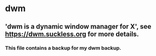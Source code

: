 * dwm

** 'dwm is a dynamic window manager for X', see https://dwm.suckless.org for more details.

*** This file contains a backup for my dwm backup.
